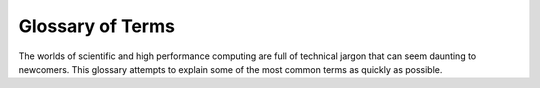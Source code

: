 .. _glossary:

Glossary of Terms
=================
The worlds of scientific and high performance computing are full of technical
jargon that can seem daunting to newcomers. This glossary attempts to explain
some of the most common terms as quickly as possible.

.. glossary::

    HPC
        'High Performance Computing'. The exact definition of this term is
        sometimes a subject of great debate but for the purposes of our
        services you can think of it as 'Anything that requires more resources
        than a typical high-spec desktop or laptop PC'.

    GPU
        Acronymn for Graphics Processing Unit.

    SGE 
        Acronymn for Sun Grid Engine.

    Sun Grid Engine
        The Sun Grid Engine is the software that controls and allocates
        resources on the system. There are many variants of 'Sun Grid Engine'
        in use worldwide and the variant in use at Sheffield is the 
        `Son of Grid Engine <https://arc.liv.ac.uk/trac/SGE>`_

    Wallclock time
        The actual time taken to complete a job as measured by a clock on the
        wall or your wristwatch. 

    Snapshotted storage
        A storage area where the state of files/directories can be captured and saved at a moment in time.
        These snapshots are typically taken periodically to allow previous versions of files/directories to quickly be recovered.
        Some snapshotting systems only allow system administrators to access snapshots; 
        others, like that used on our HPC systems, permit users to directly view (read-only) snapshots.

        The system that provides snapshotting at TUOS stores snapshot data in the same filesystems as the 'live' data
        (on the same physical disks)
        so does not provide a true backup mechanism i.e. does not guard against disk/storage/filesystem failure.

        Also, users have no control over when snapshots are taken and snapshotting cannot log *why* files changed between snapshots:
        users should have their own mechanisms for meaningfully tracking changes to data, code and text files they care about, 
        with `git <https://rse.shef.ac.uk/blog/2020-03-29-git-github-remote/>`__ being the most obvious tool for tracking changes to code and text files.

    Mirrored backups
        Many TUOS storage areas use :term:`snapshotting <Snapshotted storage>` to allow users to recover older versions of files but this does not guard against disk/storage/filesystem failures.
        For this reason all data in certain storage areas is periodically copied (*mirrored*) to one or more separate storage systems in remote locations.
        These mirrored backups are only accessible to system administrators.
